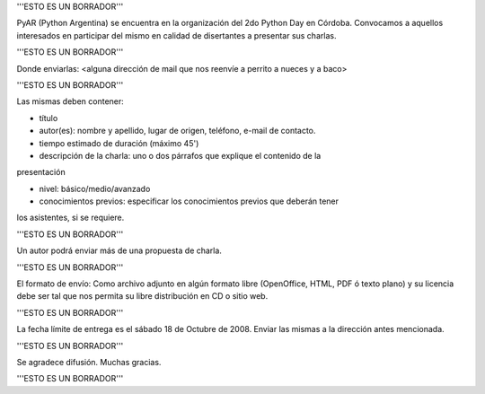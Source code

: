 '''ESTO ES UN BORRADOR'''

PyAR (Python Argentina) se encuentra en la organización del 2do Python Day en Córdoba.
Convocamos a aquellos interesados en participar del mismo en calidad de
disertantes a presentar sus charlas.

'''ESTO ES UN BORRADOR'''

Donde enviarlas: <alguna dirección de mail que nos reenvíe a perrito a nueces y a baco>

'''ESTO ES UN BORRADOR'''

Las mismas deben contener:

- título

- autor(es): nombre y apellido, lugar de origen, teléfono, e-mail de contacto.

- tiempo estimado de duración (máximo 45')

- descripción de la charla: uno o dos párrafos que explique el contenido de la
presentación

- nivel: básico/medio/avanzado

- conocimientos previos: especificar los conocimientos previos que deberán tener
los asistentes, si se requiere.

'''ESTO ES UN BORRADOR'''

Un autor podrá enviar más de una propuesta de charla.

'''ESTO ES UN BORRADOR'''

El formato de envío:
Como archivo adjunto en algún formato libre (OpenOffice, HTML, PDF ó
texto plano)
y su licencia debe ser tal que nos permita su libre distribución en CD
o sitio web.

'''ESTO ES UN BORRADOR'''

La fecha límite de entrega es el sábado 18 de Octubre de 2008. Enviar las
mismas a la dirección antes mencionada.

'''ESTO ES UN BORRADOR'''

Se agradece difusión. Muchas gracias.

'''ESTO ES UN BORRADOR'''
